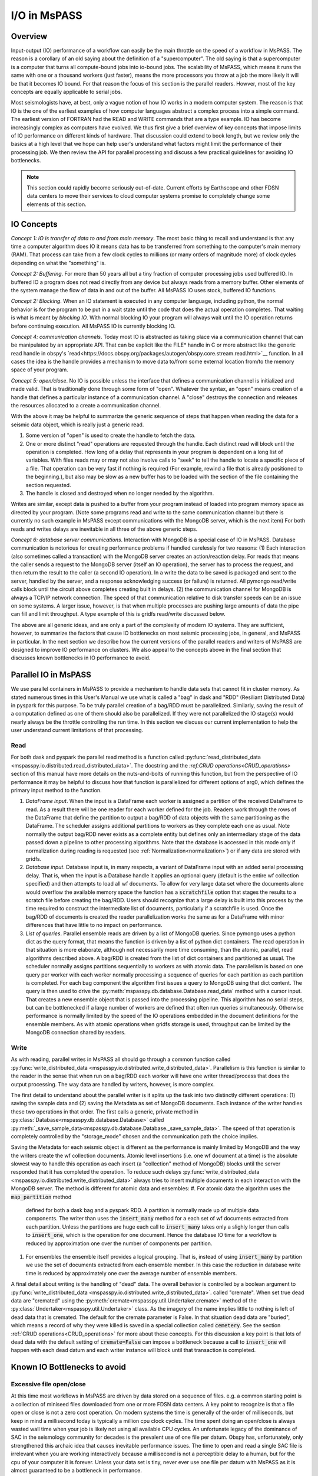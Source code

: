 .. _io:

I/O in MsPASS
========================================

Overview
-----------------------
Input-output (IO) performance of a workflow can easily be the main throttle
on the speed of a workflow in MsPASS.   The reason is a corollary of an
old saying about the definition of a "supercomputer".  The old saying is
that a supercomputer is a computer that turns all compute-bound jobs into
io-bound jobs.   The scalability of MsPASS, which means it runs the
same with one or a thousand workers (just faster), means the more processors
you throw at a job the more likely it will be that it becomes IO bound.
For that reason the focus of this section is the parallel readers.
Howver, most of the key concepts are equally applicable to serial
jobs.

Most seismologists have, at best, only a vague notion of how IO
works in a modern computer system.   The reason is that IO is the one of
the earliest examples of how computer languages abstract a complex
process into a simple command.   The earliest version of FORTRAN had
the READ and WRITE commands that are a type example.
IO has become increasingly complex as computers have evolved.
We thus first give a brief overview of key concepts that impose
limits of IO performance on different kinds of hardware.   That
discussion could extend to book length, but we review only the basics
at a high level that we hope can help user's understand what factors
might limit the performance of their processing job.  We then review the
API for parallel processing and discuss a few practical guidelines for
avoiding IO bottlenecks.

.. note::
  This section could rapidly become seriously out-of-date.  Current
  efforts by Earthscope and other FDSN data centers to move their
  services to cloud computer systems promise to completely change
  some elements of this section.

IO Concepts
---------------
*Concept 1:  IO is transfer of data to and from main memory*.  The
most basic thing to recall and understand is that any time a computer
algorithm does IO it means data has to be transferred from something to
the computer's main memory (RAM).  That process can take from a few clock
cycles to millions (or many orders of magnitude more) of clock cycles depending on
what the "something" is.

*Concept 2:  Buffering*.  For more than 50 years all but a tiny fraction
of computer processing jobs used buffered IO.
In buffered IO a program does not read directly from any device but always
reads from a memory buffer.  Other elements of the system manage the flow of
data in and out of the buffer.  All MsPASS IO uses stock, buffered IO
functions.

*Concept 2:  Blocking*.   When an IO statement is executed in any computer language,
including python, the normal behavior is for the program to be put in a wait state
until the code that does the actual operation completes.   That waiting is
what is meant by *blocking IO*.   With normal blocking IO your program will
always wait until the IO operation returns before continuing execution.   All
MsPASS IO is currently blocking IO.

*Concept 4:  communication channels*.  Today most IO is abstracted as
taking place via a communication channel that can be manipulated by
an appropriate API.   That can be explicit like the FILE* handle in C
or more abstract like the generic read handle in obspy's
`read<https://docs.obspy.org/packages/autogen/obspy.core.stream.read.html>`__ function.
In all cases the idea is the handle provides a mechanism to
move data to/from some external location from/to the memory space of your program.

*Concept 5:   open/close*.  No IO is possible unless the interface that
defines a communication channel is initialized and made valid.   That
is traditionally done through some form of "open".  Whatever the syntax,
an "open" means creation of a handle that defines a particular instance of
a communication channel.   A "close" destroys the connection and releases
the resources allocated to a create a communication channel.

With the above it may be helpful to summarize the generic sequence of
steps that happen when reading the data for a seismic data object,
which is really just a generic read.

#.  Some version of "open" is used to create the handle to fetch the data.
#.  One or more distinct "read" operations are requested through the
    handle.   Each distinct read will block until the operation is completed.
    How long of a delay that represents in your program is dependent on
    a long list of variables.   With files reads may or may not also involve calls to
    "seek" to tell the handle to locate a specific piece of a file.
    That operation can be very fast if nothing is required (For example, rewind a file
    that is already positioned to the beginning.), but also may be slow
    as a new buffer has to be loaded with the section of the file
    containing the section requested.
#.  The handle is closed and destroyed when no longer needed by the algorithm.

Writes are similar, except data is pushed to a buffer from your program
instead of loaded into program memory space as directed by your program.
(Note some programs read and write to the same communication channel
but there is currently no such example in MsPASS except communications
with the MongoDB server, which is the next item)
For both reads and writes delays are inevitable in all three of the
above generic steps.

*Concept 6:  database server communications*.   Interaction with MongoDB
is a special case of IO in MsPASS.   Database communication is
notorious for creating performance problems if handled
carelessly for two reasons:  (1)  Each interaction (also sometimes
called a transaction) with the MongoDB server creates an action/reaction delay.
For reads that means the caller sends a request to the MongoDB server
(itself an IO operation), the server has to process the request, and then
return the result to the caller (a second IO operation).  In a write the
data to be saved is packaged and sent to the server, handled by the server,
and a response acknowledging success (or failure) is returned.  All
pymongo read/write calls block until the circuit above completes creating
built in delays.   (2) the communication channel for MongoDB is
always a TCP/IP network connection.   The speed of that communication
relative to disk transfer speeds
can be an issue on some systems.  A larger issue, however, is that when multiple
processes are pushing large amounts of data the pipe can fill and limit
throughput.  A type example of this is gridfs read/write discussed below.

The above are all generic ideas, and are only a part of the complexity
of modern IO systems.   They are sufficient, however, to summarize the
factors that cause IO bottlenecks on most seismic processing jobs, in general,
and MsPASS in particular.  In the next section we describe how the
current versions of the parallel readers and writers of MsPASS are
designed to improve IO performance on clusters.  We also appeal to the
concepts above in the final section that discusses known bottlenecks in
IO performance to avoid.


Parallel IO in MsPASS
-------------------------
We use parallel containers in MsPASS to provide a mechanism to handle
data sets that cannot fit in cluster memory.  As stated numerous times
in this User's Manual we use what is called a "bag" in dask and
"RDD" (Resiliant Distributed Data) in pyspark for this purpose.
To be truly parallel creation of a bag/RDD must be parallelized.
Similarly, saving the result of a computation defined as one of them
should also be parallelized.  If they were not parallelized the
IO stage(s) would nearly always be the throttle controlling the
run time.  In this section we discuss our current implementation
to help the user understand current limitations of that processing.

Read
~~~~~~~
For both dask and pyspark the parallel read method is a function called
:py:func:`read_distributed_data <mspasspy.io.distributed.read_distributed_data>`.
The docstring and the `:ref:CRUD operations<CRUD_operations>`
section of this manual have more details on
the nuts-and-bolts of running this function, but from the perspective of
IO performance it may be helpful to discuss how that function
is parallelized for different options of arg0, which defines the primary
input method to the function.

#.  *DataFrame input*.   When the input is a DataFrame each worker
    is assigned a partition of the received DataFrame to read.
    As a result there will be one reader for each worker defined for
    the job.   Readers work through the rows of the DataFrame that
    define the partition to output a bag/RDD of data objects with the same partitioning
    as the DataFrame.   The scheduler assigns additional partitions to
    workers as they complete each one as usual.
    Note normally the output bag/RDD never exists
    as a complete entity but defines only an intermediary stage of
    the data passed down a pipeline to other processing algorithms.
    Note that the database is accessed in this mode only if
    normalization during reading is requested
    (see :ref:`Normalization<normalization>`) or if any data
    are stored with gridfs.
#.  *Database input*.  Database input is, in many respects, a variant of
    DataFrame input with an added serial processing delay.  That is,
    when the input is a Database handle it applies an optional
    query (default is the entire wf collection specified)
    and then attempts to load all wf documents.   To allow for very large
    data set where the documents alone would overflow the available
    memory space the function has a :code:`scratchfile` option
    that stages the results to a scratch file before creating the
    bag/RDD.   Users should recognize that a large delay is built into this
    process by the time required to construct the intermediate list of
    documents, particularly if a scratchfile is used.   Once the
    bag/RDD of documents is created the reader parallelization works
    the same as for a DataFrame with minor differences that have little
    to no impact on performance.
#.  *List of queries*.  Parallel ensemble reads are driven by a list of
    MongoDB queries.   Since pymongo uses a python dict as the query
    format, that means the function is driven by a list of python dict
    containers.  The read operation in that situation is more elaborate,
    although not necessarily more time consuming, than the atomic,
    parallel, read algorithms described above.   A bag/RDD is created
    from the list of dict
    containers and partitioned as usual.   The scheduler normally assigns
    partitions sequentially to workers as with atomic data.
    The parallelism is based on one
    query per worker with each worker normally processing a sequence of
    queries for each partition as each partition is completed.
    For each bag component the algorithm first issues
    a query to MongoDB using that dict content.
    The query is then used to drive the
    :py:meth:`mspasspy.db.database.Database.read_data` method with
    a cursor input.   That creates a new ensemble object that is passed
    into the processing pipeline.  This algorithm has no serial
    steps, but can be bottlenecked if a large number of workers are
    defined that often run queries simultaneously.  Otherwise performance
    is normally limited by the speed of the IO operations embedded in
    the document definitions for the ensemble members.  As with atomic
    operations when gridfs storage is used, throughput can be limited by the MongoDB
    connection shared by readers.

Write
~~~~~~~~~~
As with reading, parallel writes in MsPASS all should go through
a common function called
:py:func:`write_distributed_data <mspasspy.io.distributed.write_distributed_data>`.
Parallelism is this function is similar to the reader in the sense that
when run on a bag/RDD each worker will have one writer thread/process
that does the output processing.   The way data are handled by writers,
however, is more complex.

The first detail to understand about the parallel writer is it splits
up the task into two distinctly different operations:  (1)  saving
the sample data and (2) saving the Metadata as set of MongoDB documents.
Each instance of the writer handles these two operations in that order.
The first calls a generic, private method in
:py:class:`Database<mspasspy.db.database.Database>` called
:py:meth:`_save_sample_data<mspasspy.db.database.Database._save_sample_data>`.
The speed of that operation is completely controlled by the "storage_mode"
chosen and the communication path the choice implies.

Saving the Metadata for each seismic object is different as the
performance is mainly limited by MongoDB and the way the writers
create the wf collection documents.   Atomic level insertions
(i.e. one wf document at a time) is
the absolute slowest way to handle this operation as each insert
(a "collection" method of MongoDB)
blocks until the server responded that it has completed the
operation.  To reduce such delays
:py:func:`write_distributed_data <mspasspy.io.distributed.write_distributed_data>`
always tries to insert multiple documents in each interaction with
the MongoDB server.   The method is different for atomic data and
ensembles:
#.  For atomic data the algorithm uses the :code:`map_partition` method
    defined for both a dask bag and a pyspark RDD.   A partition is normally
    made up of multiple data components.  The writer than uses the
    :code:`insert_many` method for a each set of wf documents extracted
    from each partition.   Unless the partitions are huge each call to
    :code:`insert_many` takes only a slighly longer than calls to
    :code:`insert_one`, which is the operation for one document.
    Hence the database IO time for a workflow is reduced by approximation
    one over the number of components per partition.
#.  For ensembles the ensemble itself provides a logical grouping.
    That is, instead of using :code:`insert_many` by partition we
    use the set of documents extracted from each ensemble member.
    In this case the reduction in database write time is
    reduced by approximately one over the average number of ensemble members.

A final detail about writing is the handling of "dead" data.
The overall behavior is controlled by a boolean argument to
:py:func:`write_distributed_data <mspasspy.io.distributed.write_distributed_data>`.
called "cremate".  When set true dead data are "cremated" using the
:py:meth:`cremate<mspasspy.util.Undertaker.cremate>` method of
the :py:class:`Undertaker<mspasspy.util.Undertaker>` class.
As the imagery of the name implies little to nothing is left of dead
data that is cremated.  The default for the cremate parameter is False.
In that situation dead data are "buried", which means a record of
why they were killed is saved in a special collection called
:code:`cemetery`.
See the section
:ref:`CRUD operations<CRUD_operations>` for more about these
concepts.  For this discussion a key point is that lots of dead data
with the default setting of :code:`cremate=False` can impose a
bottleneck because a call to :code:`insert_one` will happen with
each dead datum and each writer instance will block until that
transaction is completed.

Known IO Bottlenecks to avoid
---------------------------------
Excessive file open/close
~~~~~~~~~~~~~~~~~~~~~~~~~~~~~~
At this time most workflows in MsPASS are driven by data stored on
a sequence of files.   e.g. a common starting point is a collection of
miniseed files downloaded from one or more FDSN data centers.
A key point to recognize is that a file open or close is not a zero
cost operation.   On modern systems the time is generally of the order of
milliseconds, but keep in mind a millisecond today is typically a
million cpu clock cycles.  The time spent doing an open/close is
always wasted wall time when your job is likely not using all available CPU cycles.
An unfortunate legacy of the dominance of SAC in the seismology community for
decades is the prevalent use of one file per datum.   Obspy has,
unfortunately, only strengthened this archaic idea that causes
inevitable performance issues.   The time to open and read a single SAC
file is irrelevant when you are working interactively because a millisecond
is not a perceptible delay to a human, but for the cpu of your computer
it is forever.   Unless your data set is tiny, never ever use one file
per datum with MsPASS as it is almost guaranteed to be a bottleneck in
performance.

The easiest way to avoid excessive open/close in processing is to
structure your algorithm into enembles (gather in reflection processing jargon)
whenever possible.  Both the miniseed and native binary readers for
ensembles use an internal algorithm to minimize the number of file
open and close calls.   They do that by basically loading all data
from common files, as defined by the `dir` and `dfile` attributes
stored in the database, as a group when assembling an enemble.
For workflows driven by atomic data there is currently no way to avoid
an open/close for each read.

Lustre file-systems and many small files
~~~~~~~~~~~~~~~~~~~~~~~~~~~~~~~~~~~~~~~~~~
The SAC model of one file per datum will really get you in trouble if
you try to process a large dataset with many workers on a large HPC cluster.
The fundamental reason is that HPC clusters are (currently at least)
tuned to handling large simulation jobs.  Most simulation programs
read small values of initial input data and then run a huge calculation
for long periods of time.   That means the systems are not tuned to
handle large numbers of file open/close transactions.

At the time of this writing the type example of this issue is when
a job has to interact with a `Lustre file system<https://www.lustre.org/>`__.
Lustre is a heavily
used package today that HPC clusters use to set up huge virtual
file systems.   For example, if a petabyte scale file system is defined on
the cluster you are using, it is probably running Lustre or some
ancestor of Lustre.   Lustre is a parallel file system that allows
many processes to be doing reads or writes simultaneously.
A problem arises because Lustre handles two concepts we noted above
fundamentally differently: (1)  open/close functions are implemented
via a database server while (2) reads and writes are implemented through
a "mover" that handles moving data to and from memory to the
designated storage location on a large disk array.  What that means is
that open/close tends to be relatively slow while reads and writes to
an open file are about as fast as technologically possible today.
There is also a state dependency in file opens.   Lustre keeps a cache
of files it knows about so it is faster to reopen the same file shortly
after closing it than to open a completely different file.

The SAC model is particularly problematic for large data set if they
are staged to a Lustre file system.  Consider, for example, a relatively
modest data set today of around a million waveforms.   Supposed we staged
that data to a Lustre file system.  First, you will find just copying it
there and handling it will be a problem because those commands also have
to do lots of file open/close operations.  If you then tried to run a
workflow based on atomic data each element of the bag/RDD that would
be needed to initiate a parallel workflow will require and open, read,
and close sequence.   If every file has a unique file name that means
a database transaction with the Lustre "Metadata server" is required for
each datum.  There are known examples (not by us, but similar legacy codes)
where a large parallel workflow has overwhelmed a Lustre Metadata server
and effectively stopped an entire cluster.   MsPASS has the potential
to do the same if used naively in that environment.

We know of three solutions to address this issue at present with
different tradeoffs.
#.  Use the ensemble strategy noted above to structure data into
    logical groupings to reduce the number of open/close operations.
    If here is not logical grouping consider just using ensembles
    defined by distinct files.
#.  If your workflow absolutely has to be done with atomic data
    you should still aim to assemble data into larger files that
    are logical for your data.  As a minimum that will reduce
    the load on the Lustre metadata server.  Although untested, we
    suspect a parallel job using atomic data performance can be improved
    by sorting the list of documents retrieved from MongoDB by the
    combined key of dir::dfile.   Lustre will cache files it knows about
    after an initial open so secondary opens of the same file
    may be faster.
#.  Use gridfs to store your data.   As noted in a related section that
    has difference performance issues, but at least you won't be a bad
    citizen and crash the Lustre file system.

.. note::
  Developments are in progress to improve IO performance on HPC
  and cloud systems using newer software systems that address some of these
  issues.  The above list of workarounds may change if those developments
  are successful.

Single Communication Channel (gridfs)
~~~~~~~~~~~~~~~~~~~~~~~~~~~~~~~~~~~~~~~~
Recall one of the storage options in MsPASS is MongoDB's gridfs system.
Gridfs seems to be implemented in a manner conceptually similar to lustre.
That is, the equivalent of a file name is handled differently
than the container that hold the actual data.   The first is held in a
(normally smaller) collection called "fs.files" and the second in a
collection called "fs.chunks".

With that review it is easy to state the fundamental performance problem
inherent in using gridfs as the prime storage method:  all the data
needed to construct all data objects has to pass through a single
communication channel - the network connection to the MongoDB server.
The result is not unlike what would happen if a freeway with one lane
for each cpu in a job was forced to pass over a one-lane bridge.
This situation is even worse because in most systems the network
connection with the MongoDB server is much slower than file IO through
the main system bus.

There is a known solution to this problem, but none of us have
attempted to implement it with MsPASS for an actual processing job.
That solution is what MongoDB
calls `sharding<https://www.mongodb.com/docs/manual/sharding/>`__.
Sharding can be used to set up multiple MongoDB servers to
increase the number of communication channels and reduce collisions
between workers demanding data simultaneously.   It adds a great
deal of complexity, however, and is known to only be effective if the
read patterns are well defined in advance.  It also is inevitably
inferior to transfer rates for disk arrays or SSD storage
because the pipe is a single network connection as opposed to
the faster connection typical of disk hardware.

Web-service URL reads
~~~~~~~~~~~~~~~~~~~~~~~~
At the present time the most common way to assemble waveform
data for seismology research is to download data from one or more FDSN
data centers via a standardized protocol called
`web services<https://service.iris.edu/fdsnws/dataselect/1/>`__.
MsPASS has a capability of defining a waveform segment with URL,
which makes it theoretically possible to define and entire data set
as residing remotely and accessible through the web service interface.
That, however, is presently a really bad idea for two reasons:
#.  The rate that data can be pulled by that mechanism is far too
    slow to be useful as a starting point for any data processing
    workflow other than a tiny data set.
#.  Web services has no mechanism to guarantee success of a query.
    When one tries to retrieve millions of waveforms by this mechanism
    some loss is nearly guaranteed.

For these reasons the only recommended way to utilize FDSN data at this time
is to stage the data to a local disk array, validate the completeness of
what was received, and do appropriate QC before doing any large scale
analysis.

.. note::
  At the time of this writing Earthscope is in the middle of a major
  development effort to move their data services to a cloud system.
  When that happens the model of using a URL to define each waveform
  segment and running MsPASS on the same cloud system hosting the
  data is expected to become a standard way to assemble a data research
  ready data set.

Using a slow disk for your database
~~~~~~~~~~~~~~~~~~~~~~~~~~~~~~~~~~~~~
A hardware innovation that has profoundly improved IO performance in the
past decade+ is growth of solid-state disks (SSD).   SDDs have throughput
rates orders of magnitude higher than standard magnetic disks.   At present,
however, they are more expensive and most systems have a mix of SSDs and
magnetic disks.   Large disk arrays use many magnetic disks to create
virtual file systems that is some fraction of the total capacity of the
entire set of disks.   What that means is that for large data sets
it is almost always necessary to store the waveform data on magnetic
disks or a disk array of magnetic disks.   We have found, however, that
IO performance is generally improved if the files managed by MongoDB
during processing are staged or stored permanently on an SSD.
The database server performance is exceptionally effected because
SSD are particularly superior with random access IO that is the norm for
database transactions.  The reasons are deep in the weeds of the difference
in the hardware, but the same factors have driven the universal switch from
magnetic to SSD system disks for laptop and desktop systems in the past
decade.   Operating system performance is drastically improved because
many processes competing for IO channels cause read/write patterns to
be widely scattered over the file system.

